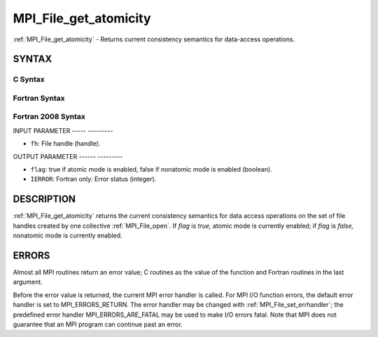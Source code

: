.. _mpi_file_get_atomicity:

MPI_File_get_atomicity
======================
.. include_body

:ref:`MPI_File_get_atomicity` - Returns current consistency semantics for
data-access operations.

SYNTAX
------


C Syntax
^^^^^^^^

.. code-block:: c
   :linenos:

   #include <mpi.h>
   int MPI_File_get_atomicity(MPI_File fh, int *flag)

Fortran Syntax
^^^^^^^^^^^^^^

.. code-block:: fortran
   :linenos:

   USE MPI
   ! or the older form: INCLUDE 'mpif.h'
   MPI_FILE_GET_ATOMICITY(FH, FLAG, IERROR)
   	INTEGER	FH, IERROR
   	LOGICAL	FLAG

Fortran 2008 Syntax
^^^^^^^^^^^^^^^^^^^

.. code-block:: fortran
   :linenos:

   USE mpi_f08
   MPI_File_get_atomicity(fh, flag, ierror)
   	TYPE(MPI_File), INTENT(IN) :: fh
   	LOGICAL, INTENT(OUT) :: flag
   	INTEGER, OPTIONAL, INTENT(OUT) :: ierror

INPUT PARAMETER
----- ---------

* ``fh``: File handle (handle). 

OUTPUT PARAMETER
------ ---------

* ``flag``: true if atomic mode is enabled, false if nonatomic mode is enabled (boolean). 

* ``IERROR``: Fortran only: Error status (integer). 

DESCRIPTION
-----------

:ref:`MPI_File_get_atomicity` returns the current consistency semantics for
data access operations on the set of file handles created by one
collective :ref:`MPI_File_open`. If *flag* is *true,* atomic mode is currently
enabled; if *flag* is *false,* nonatomic mode is currently enabled.

ERRORS
------

Almost all MPI routines return an error value; C routines as the value
of the function and Fortran routines in the last argument.

Before the error value is returned, the current MPI error handler is
called. For MPI I/O function errors, the default error handler is set to
MPI_ERRORS_RETURN. The error handler may be changed with
:ref:`MPI_File_set_errhandler`; the predefined error handler
MPI_ERRORS_ARE_FATAL may be used to make I/O errors fatal. Note that MPI
does not guarantee that an MPI program can continue past an error.
